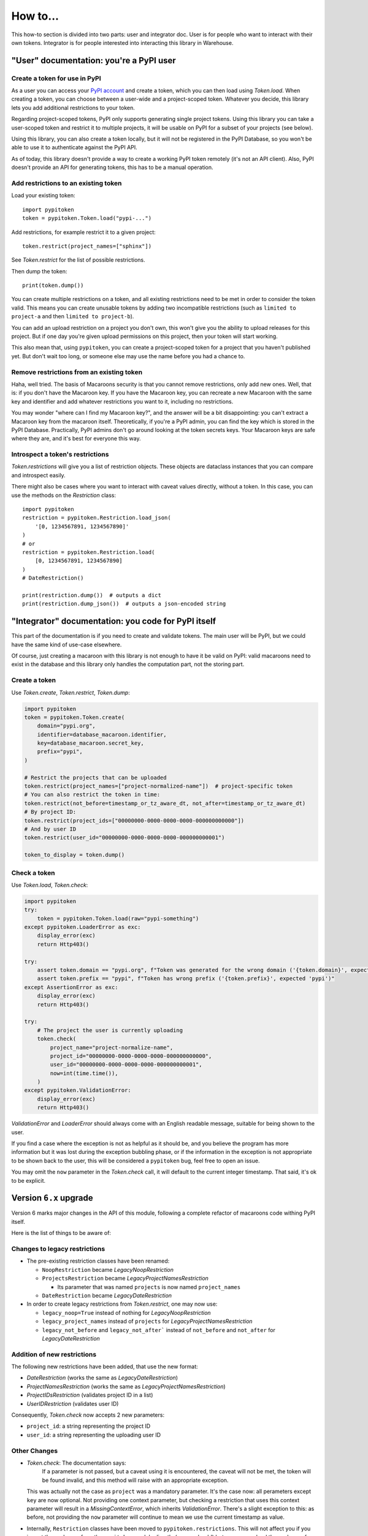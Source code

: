 =========
How to...
=========

This how-to section is divided into two parts: user and integrator doc.
User is for people who want to interact with their own tokens.
Integrator is for people interested into interacting this library in Warehouse.

"User" documentation: you're a PyPI user
========================================

Create a token for use in PyPI
------------------------------

As a user you can access your `PyPI account`__ and create a token, which you
can then load using `Token.load`. When creating a token, you can choose between
a user-wide and a project-scoped token. Whatever you decide, this library lets you
add additional restrictions to your token.

.. __: https://pypi.org/manage/account/

Regarding project-scoped tokens, PyPI only supports generating single project tokens.
Using this library you can take a user-scoped token and restrict it to multiple
projects, it will be usable on PyPI for a subset of your projects (see below).

Using this library, you can also create a token locally, but it will not be
registered in the PyPI Database, so you won't be able to use it to authenticate against
the PyPI API.

As of today, this library doesn't provide a way to create a working PyPI token
remotely (it's not an API client). Also, PyPI doesn't provide an API for generating
tokens, this has to be a manual operation.

Add restrictions to an existing token
-------------------------------------

Load your existing token::

    import pypitoken
    token = pypitoken.Token.load("pypi-...")

Add restrictions, for example restrict it to a given project::

    token.restrict(project_names=["sphinx"])

See `Token.restrict` for the list of possible restrictions.

Then dump the token::

    print(token.dump())

You can create multiple restrictions on a token, and all existing restrictions need to
be met in order to consider the token valid. This means you can create unusable tokens
by adding two incompatible restrictions (such as ``limited to project-a`` and then
``limited to project-b``).

You can add an upload restriction on a project you don't own, this won't give you
the ability to upload releases for this project. But if one day you're given upload
permissions on this project, then your token will start working.

This also mean that, using ``pypitoken``, you can create a project-scoped token for
a project that you haven't published yet. But don't wait too long, or someone else
may use the name before you had a chance to.

Remove restrictions from an existing token
------------------------------------------

Haha, well tried. The basis of Macaroons security is that you cannot remove
restrictions, only add new ones. Well, that is: if you don't have the Macaroon key.
If you have the Macaroon key, you can recreate a new Macaroon with the same key
and identifier and add whatever restrictions you want to it, including no restrictions.

You may wonder "where can I find my Macaroon key?", and the answer will be a bit
disappointing: you can't extract a Macaroon key from the macaroon itself. Theoretically,
if you're a PyPI admin, you can find the key which is stored in the PyPI Database.
Practically, PyPI admins don't go around looking at the token secrets keys. Your
Macaroon keys are safe where they are, and it's best for everyone this way.

Introspect a token's restrictions
---------------------------------

`Token.restrictions` will give you a list of restriction objects. These objects
are dataclass instances that you can compare and introspect easily.

There might also be cases where you want to interact with caveat values directly,
without a token. In this case, you can use the methods on the `Restriction` class::

    import pypitoken
    restriction = pypitoken.Restriction.load_json(
        '[0, 1234567891, 1234567890]'
    )
    # or
    restriction = pypitoken.Restriction.load(
        [0, 1234567891, 1234567890]
    )
    # DateRestriction()

    print(restriction.dump())  # outputs a dict
    print(restriction.dump_json())  # outputs a json-encoded string


"Integrator" documentation: you code for PyPI itself
====================================================

This part of the documentation is if you need to create and validate tokens.
The main user will be PyPI, but we could have the same kind of use-case
elsewhere.

Of course, just creating a macaroon with this library is not enough to have
it be valid on PyPI: valid macaroons need to exist in the database and this
library only handles the computation part, not the storing part.

Create a token
--------------

Use `Token.create`, `Token.restrict`, `Token.dump`:

.. code-block:: python

    import pypitoken
    token = pypitoken.Token.create(
        domain="pypi.org",
        identifier=database_macaroon.identifier,
        key=database_macaroon.secret_key,
        prefix="pypi",
    )

    # Restrict the projects that can be uploaded
    token.restrict(project_names=["project-normalized-name"])  # project-specific token
    # You can also restrict the token in time:
    token.restrict(not_before=timestamp_or_tz_aware_dt, not_after=timestamp_or_tz_aware_dt)
    # By project ID:
    token.restrict(project_ids=["00000000-0000-0000-0000-000000000000"])
    # And by user ID
    token.restrict(user_id="00000000-0000-0000-0000-000000000001")

    token_to_display = token.dump()

Check a token
-------------

Use `Token.load`, `Token.check`:

.. code-block:: python

    import pypitoken
    try:
        token = pypitoken.Token.load(raw="pypi-something")
    except pypitoken.LoaderError as exc:
        display_error(exc)
        return Http403()

    try:
        assert token.domain == "pypi.org", f"Token was generated for the wrong domain ('{token.domain}', expected 'pypi.org')"
        assert token.prefix == "pypi", f"Token has wrong prefix ('{token.prefix}', expected 'pypi')"
    except AssertionError as exc:
        display_error(exc)
        return Http403()

    try:
        # The project the user is currently uploading
        token.check(
            project_name="project-normalize-name",
            project_id="00000000-0000-0000-0000-000000000000",
            user_id="00000000-0000-0000-0000-000000000001",
            now=int(time.time()),
        )
    except pypitoken.ValidationError:
        display_error(exc)
        return Http403()


`ValidationError` and `LoaderError` should always come with an English readable
message, suitable for being shown to the user.

If you find a case where the exception is not as helpful as it should be, and you
believe the program has more information but it was lost during the exception bubbling
phase, or if the information in the exception is not appropriate to be shown back to the
user, this will be considered a ``pypitoken`` bug, feel free to open an issue.

You may omit the ``now`` parameter in the `Token.check` call, it will default
to the current integer timestamp. That said, it's ok to be explicit.

Version ``6.x`` upgrade
=======================

Version 6 marks major changes in the API of this module, following a complete
refactor of macaroons code withing PyPI itself.

Here is the list of things to be aware of:

Changes to legacy restrictions
------------------------------

- The pre-existing restriction classes have been renamed:

  - ``NoopRestriction`` became `LegacyNoopRestriction`

  - ``ProjectsRestriction`` became `LegacyProjectNamesRestriction`

    - Its parameter that was named ``projects`` is now named ``project_names``

  - ``DateRestriction`` became `LegacyDateRestriction`

- In order to create legacy restrictions from `Token.restrict`, one may now
  use:

  - ``legacy_noop=True`` instead of nothing for `LegacyNoopRestriction`

  - ``legacy_project_names`` instead of ``projects`` for `LegacyProjectNamesRestriction`

  - ``legacy_not_before`` and ``legacy_not_after``` instead of ``not_before``
    and ``not_after`` for `LegacyDateRestriction`

Addition of new restrictions
----------------------------

The following new restrictions have been added, that use the new format:

- `DateRestriction` (works the same as `LegacyDateRestriction`)
- `ProjectNamesRestriction` (works the same as `LegacyProjectNamesRestriction`)
- `ProjectIDsRestriction` (validates project ID in a list)
- `UserIDRestriction` (validates user ID)

Consequently, `Token.check` now accepts 2 new parameters:

- ``project_id``: a string representing the project ID
- ``user_id``: a string representing the uploading user ID

Other Changes
-------------

- `Token.check`: The documentation says:
     If a parameter is not passed, but a caveat using it is encountered, the
     caveat will not be met, the token will be found invalid, and this method
     will raise with an appropriate exception.

  This was actually not the case as ``project`` was a mandatory parameter.
  It's the case now: all perameters except ``key`` are now optional. Not providing
  one context parameter, but checking a restriction that uses this context parameter
  will result in a `MissingContextError`, which inherits `ValidationError`.
  There's a slight exception to this: as before, not providing the ``now``
  parameter will continue to mean we use the current timestamp as value.

- Internally, ``Restriction`` classes have been moved to ``pypitoken.restrictions``.
  This will not affect you if you import those classes from the ``pypitoken`` module
  directly (as you should) but some users load those classes from the internal
  module directly.

